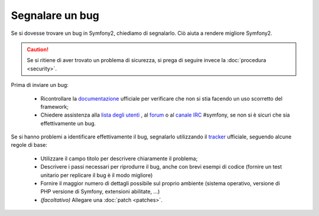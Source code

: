 Segnalare un bug
================

Se si dovesse trovare un bug in Symfony2, chiediamo di segnalarlo. Ciò aiuta
a rendere migliore Symfony2.

.. caution::

    Se si ritiene di aver trovato un problema di sicurezza, si prega di seguire
    invece la :doc:`procedura <security>`.

Prima di inviare un bug:

 * Ricontrollare la `documentazione`_ ufficiale per verificare che non si stia facendo 
   un uso scorretto del framework;

 * Chiedere assistenza alla `lista degli utenti`_ , al `forum`_ o al
   `canale IRC`_ #symfony, se non si è sicuri che sia effettivamente un bug.

Se si hanno problemi a identificare effettivamente il bug, segnalarlo utilizzando
il `tracker`_ ufficiale, seguendo alcune regole di base:

 * Utilizzare il campo titolo per descrivere chiaramente il problema;

 * Descrivere i passi necessari per riprodurre il bug, anche con brevi 
   esempi di codice (fornire un test unitario per replicare il bug è il modo migliore)

 * Fornire il maggior numero di dettagli possibile sul proprio ambiente (sistema operativo, versione di PHP
   versione di Symfony, extensioni abilitate, ...)

 * *(facoltativo)* Allegare una :doc:`patch <patches>`.

.. _documentazione: http://symfony.com/doc/2.0/
.. _lista degli utenti: http://groups.google.com/group/symfony-users
.. _forum: http://forum.symfony-project.org/
.. _canale IRC: irc://irc.freenode.net/symfony
.. _tracker: https://github.com/symfony/symfony/issues
